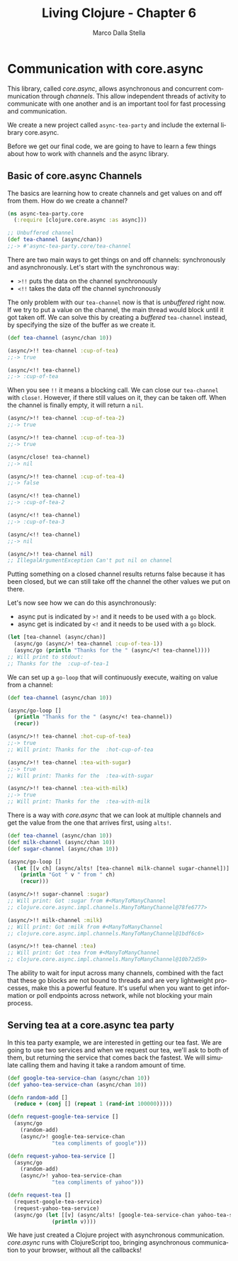 #+TITLE: Living Clojure - Chapter 6
#+AUTHOR: Marco Dalla Stella
#+EMAIL: marco@dallastella.name
#+LANGUAGE: en
#+STARTUP: align hidestars lognotestate

* Communication with core.async

This library, called /core.async/, allows asynchronous and concurrent
communication through /channels/. This allow independent threads of activity to
communicate with one another and is an important tool for fast processing and
communication.

We create a new project called ~async-tea-party~ and include the external
library core.async.

Before we get our final code, we are going to have to learn a few things about
how to work with channels and the async library.

** Basic of core.async Channels

The basics are learning how to create channels and get values on and off from
them. How do we create a channel?

#+BEGIN_SRC clojure :tangle ../src/living_clojure/chapter6.clj
(ns async-tea-party.core
  (:require [clojure.core.async :as async]))

;; Unbuffered channel
(def tea-channel (async/chan))
;;-> #'async-tea-party.core/tea-channel
#+END_SRC

There are two main ways to get things on and off channels: synchronously and
asynchronously. Let's start with the synchronous way:

- ~>!!~ puts the data on the channel synchronously
- ~<!!~ takes the data off the channel synchronously

The only problem with our ~tea-channel~ now is that is /unbuffered/ right
now. If we try to put a value on the channel, the main thread would block until
it got taken off. We can solve this by creating a /buffered/ ~tea-channel~
instead, by specifying the size of the buffer as we create it.

#+BEGIN_SRC clojure :tangle ../src/living_clojure/chapter6.clj
(def tea-channel (async/chan 10))

(async/>!! tea-channel :cup-of-tea)
;;-> true

(async/<!! tea-channel)
;;-> :cup-of-tea
#+END_SRC

When you see ~!!~ it means a blocking call. We can close our ~tea-channel~ with
~close!~. However, if there still values on it, they can be taken off. When the
channel is finally empty, it will return a ~nil~.

#+BEGIN_SRC clojure :tangle ../src/living_clojure/chapter6.clj
(async/>!! tea-channel :cup-of-tea-2)
;;-> true

(async/>!! tea-channel :cup-of-tea-3)
;;-> true

(async/close! tea-channel)
;;-> nil

(async/>!! tea-channel :cup-of-tea-4)
;;-> false

(async/<!! tea-channel)
;;-> :cup-of-tea-2

(async/<!! tea-channel)
;;-> :cup-of-tea-3

(async/<!! tea-channel)
;;-> nil

(async/>!! tea-channel nil)
;; IllegalArgumentException Can't put nil on channel
#+END_SRC

Putting something on a closed channel results returns false because it has been
closed, but we can still take off the channel the other values we put on
there.

Let's now see how we can do this asynchronously:

- async put is indicated by ~>!~ and it needs to be used with a ~go~ block.
- async get is indicated by ~<!~ and it needs to be used with a ~go~ block.

#+BEGIN_SRC clojure :tangle ../src/living_clojure/chapter6.clj
(let [tea-channel (async/chan)]
  (async/go (async/>! tea-channel :cup-of-tea-1))
  (async/go (println "Thanks for the " (async/<! tea-channel))))
;; Will print to stdout:
;; Thanks for the  :cup-of-tea-1
#+END_SRC

We can set up a ~go-loop~ that will continuously execute, waiting on value from
a channel:

#+BEGIN_SRC clojure :tangle ../src/living_clojure/chapter6.clj
(def tea-channel (async/chan 10))

(async/go-loop []
  (println "Thanks for the " (async/<! tea-channel))
  (recur))

(async/>!! tea-channel :hot-cup-of-tea)
;;-> true
;; Will print: Thanks for the  :hot-cup-of-tea

(async/>!! tea-channel :tea-with-sugar)
;;-> true
;; Will print: Thanks for the  :tea-with-sugar

(async/>!! tea-channel :tea-with-milk)
;;-> true
;; Will print: Thanks for the  :tea-with-milk
#+END_SRC

There is a way with /core.async/ that we can look at multiple channels and get
the value from the one that arrives first, using ~alts!~.

#+BEGIN_SRC clojure :tangle ../src/living_clojure/chapter6.clj
(def tea-channel (async/chan 10))
(def milk-channel (async/chan 10))
(def sugar-channel (async/chan 10))

(async/go-loop []
  (let [[v ch] (async/alts! [tea-channel milk-channel sugar-channel])]
    (println "Got " v " from " ch)
    (recur)))

(async/>!! sugar-channel :sugar)
;; Will print: Got :sugar from #<ManyToManyChannel
;; clojure.core.async.impl.channels.ManyToManyChannel@78fe6777>

(async/>!! milk-channel :milk)
;; Will print: Got :milk from #<ManyToManyChannel
;; clojure.core.async.impl.channels.ManyToManyChannel@1bdf6c6>

(async/>!! tea-channel :tea)
;; Will print: Got :tea from #<ManyToManyChannel
;; clojure.core.async.impl.channels.ManyToManyChannel@10b72d59>
#+END_SRC

The ability to wait for input across many channels, combined with the fact that
these go blocks are not bound to threads and are very lightweight processes,
make this a powerful feature. It's useful when you want to get information or
poll endpoints across network, while not blocking your main process.

** Serving tea at a core.async tea party

In this tea party example, we are interested in getting our tea fast. We are
going to use two services and when we request our tea, we'll ask to both of
them, but returning the service that comes back the fastest. We will simulate
calling them and having it take a random amount of time.

#+BEGIN_SRC clojure :tangle ../src/living_clojure/chapter6.clj
(def google-tea-service-chan (async/chan 10))
(def yahoo-tea-service-chan (async/chan 10))

(defn random-add []
  (reduce + (conj [] (repeat 1 (rand-int 100000)))))

(defn request-google-tea-service []
  (async/go
    (random-add)
    (async/>! google-tea-service-chan
              "tea compliments of google")))

(defn request-yahoo-tea-service []
  (async/go
    (random-add)
    (async/>! yahoo-tea-service-chan
              "tea compliments of yahoo")))

(defn request-tea []
  (request-google-tea-service)
  (request-yahoo-tea-service)
  (async/go (let [[v] (async/alts! [google-tea-service-chan yahoo-tea-service-chan])]
              (println v))))
#+END_SRC

We have just created a Clojure project with asynchronous
communication. /core.async/ runs with ClojureScript too, bringing asynchronous
communication to your browser, without all the callbacks!
